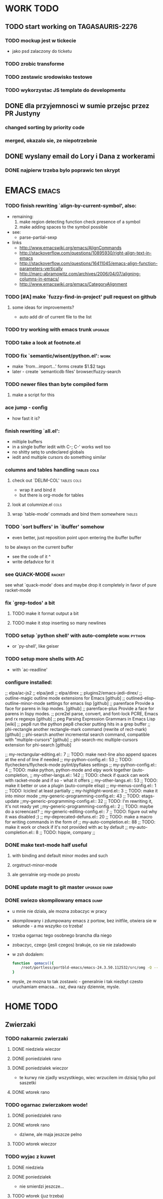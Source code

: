 * WORK TODO
** TODO start working on TAGASAURIS-2276
*** TODO mockup jest w tickecie
    - jako psd zalaczony do ticketu
*** TODO zrobic transforme
*** TODO zestawic srodowisko testowe
*** TODO wykorzystac JS template do developmentu
** DONE dla przyjemnosci w sumie przejsc przez PR Justyny
*** changed sorting by priority code
*** merged, okazalo sie, ze niepotrzebnie
** DONE wyslany email do Lory i Dana z workerami
*** DONE najpierw trzeba bylo poprawic ten skrypt
* EMACS                                                               :emacs:
*** TODO finish rewriting `align-by-current-symbol', also:
    - remaining:
      1. make region detecting function check presence of a symbol
      2. make adding spaces to the symbol possible
    - see:
      - parse-partial-sexp
    - links
      - http://www.emacswiki.org/emacs/AlignCommands
      - http://stackoverflow.com/questions/10895930/right-align-text-in-emacs
      - http://stackoverflow.com/questions/16411045/emacs-align-function-parameters-vertically
      - http://marc-abramowitz.com/archives/2006/04/07/aligning-columns-in-emacs/
      - http://www.emacswiki.org/emacs/CategoryAlignment
*** TODO [#A] make `fuzzy-find-in-project' pull request on github
**** some ideas for improvements?
     - auto add dir of current file to the list
*** TODO try working with emacs trunk                               :upgrade:
*** TODO take a look at footnote.el
*** TODO fix `semantic/wisent/python.el':                              :work:
    - make `from...import...' forms create $1.$2 tags
    - later - create `semanticdb files' browser/fuzzy-search
*** TODO newer files than byte compiled form
**** make a script for this
*** ace jump - config
    - how fast it is?
*** finish rewriting `all.el':
    - miltiple buffers
    - in a single buffer iedit with C-; C-' works well too
    - no shitty setq to undeclared globals
    - iedit and multiple cursors do something similar
*** columns and tables handling                                 :tables:cols:
**** check out `DELIM-COL'                                      :tables:cols:
     - wrap it and bind it
     - but there is org-mode for tables
**** look at columnize.el                                              :cols:
**** wrap `table-mode' commads and bind them somewhere               :tables:
*** TODO `sort buffers' in `ibuffer' somehow
    - even better, just reposition point upon entering the ibuffer buffer
    to be always on the current buffer
    - see the code of it ^
    - write defadvice for it
*** see QUACK-MODE                                                   :racket:
    see what `quack-mode' does and maybe drop it completely in favor of pure
    racket-mode
*** fix `grep-todos' a bit
**** TODO make it format output a bit
**** TODO make it stop inserting so many newlines
*** TODO setup `python shell' with auto-complete                :work:python:
    - or `py-shell', like geiser
*** TODO setup more shells  with AC
    - with `ac-readline'
*** configure installed:
      ;; elpa/ac-js2
      ;; elpa/jedi
      ;; elpa/direx
      ;; plugins2/emacs-jedi-direx/
      ;; outline-magic              outline mode extensions for Emacs [github]
      ;; outlined-elisp-            outline-minor-mode settings for emacs lisp [github]
      ;; parenface                  Provide a face for parens in lisp modes. [github]
      ;; parenface-plus             Provide a face for parens in lispy modes.
      ;; pcre2el                    parse, convert, and font-lock PCRE, Emacs and rx regexps [github]
      ;; peg                        Parsing Expression Grammars in Emacs Lisp [wiki]
      ;; pep8                       run the python pep8 checker putting hits in a grep buffer
      ;; phi-rectangle              another rectangle-mark command (rewrite of rect-mark) [github]
      ;; phi-search                 another incremental search command, compatible with "multiple-cursors" [github]
      ;; phi-search-mc              multiple-cursors extension for phi-search [github]


      ;;       my-rectangular-editing.el::     7 ;; TODO: make next-line also append spaces at the end of line if needed
      ;;             my-python-config.el::    53 ;; TODO: flycheckers/flycheck-mode pylint/pyflakes settings
      ;;             my-python-config.el::     4 ;; TODO: make python, python-mode and elpy work together (auto-completion,
      ;;               my-other-langs.el::   142 ;; TODO: check if quack can work with racket-mode and if so - what it offers
      ;;               my-other-langs.el::    53 ;; TODO: make it better or use a plugin (auto-compile elisp)
      ;;              my-menus-config.el::     1 ;; TODO: Icicles! at least partially
      ;;            my-highlight-word.el::     3 ;; TODO: make it into minor mode
      ;;my-generic-programming-config.el::    43 ;; TODO: etags-update
      ;;my-generic-programming-config.el::    32 ;; TODO: I'm rewriting it, it's not ready yet
      ;;my-generic-programming-config.el::     2 ;; TODO: maybe do a screencast?
      ;;    my-generic-editing-config.el::     7 ;; TODO: figure out why it was disabled ;)
      ;;         my-deprecated-defuns.el::    20 ;; TODO: make a macro for writing commands in the form of
      ;;           my-auto-completion.el::    88 ;; TODO: make it work or check if it's not provided with ac by default
      ;;           my-auto-completion.el::     8 ;; TODO: hippie, company
      ;;
*** DONE make text-mode half useful
**** with binding and default minor modes and such
**** orgstruct-minor-mode
**** ale genralnie org-mode po prostu
*** DONE update magit to git master                            :upgrade:dump:
*** DONE swiezo skompilowany emacs                                     :dump:
    - u mnie nie dziala, ale mozna zobaczyc w pracy
    - skompilowany i zdumpowany emacs z portow, bez initfile, otwiera sie w
      sekunde - a ma wszytko co trzeba!
    - trzeba ogarnac tego osobnego brancha dla niego
    - zobaczyc, czego (jesli czegos) brakuje, co sie nie zaladowalo
    - w zsh dodalem:
     #+NAME: zsh_function
     #+BEGIN_SRC sh
       function  qemacs(){
           /root/portless/portbld-emacs/emacs-24.3.50.112532/src/omg -Q --execute "(set-face-attribute 'default nil :font \"Bitstream Vera Sans Mono-13\")" $*
       }
     #+END_SRC
    - mysle, ze mozna to tak zostawic - generalnie i tak niezbyt czesto
      uruchamiam emacsa... raz, dwa razy dziennie, mysle.
* HOME TODO
** Zwierzaki
*** TODO nakarmic zwierzaki
**** DONE niedziela wieczor
**** DONE poniedzialek rano
**** DONE poniedzialek wieczor
     - te kurwy nie zjadly wszystkiego, wiec wrzucilem im dzisiaj tylko pol
       saszetki
**** DONE wtorek rano
*** TODO ogarnac zwierzakom wode!
**** DONE poniedzialek rano
**** DONE wtorek rano
     - dziwne, ale maja jeszcze pelno
**** TODO wtorek wieczor
*** TODO wyjac z kuwet
**** DONE niedziela
**** DONE poniedzialek
     - nie smierdzi jeszcze...
**** TODO wtorek (juz trzeba)
** TODO rzeczy na jutro/do pracy
   - ubranie
   - picie
   - jedzenie
   - tabletki
** TODO ogarnac problem z omdleniem w niedziele wieczor
   - dzisiaj jest znacznie lepiej
   - wtorek: prawie normalnie sie juz czuje, polknalem 2 tabl rano
** TODO fotel ciagle jest mokry!
** TODO picie i jedzenie
   - cos do pracy? nie mam pomyslu
** TODO zmywarka
   - wlaczyc, jak sie do konca zapelni
** TODO zmyc podloge
*** DONE w niedziele
*** DONE poniedzialek
*** TODO wtorek
** DONE umyc jakos ta cholerna miskie
   - sama sie odmoczyla
** DONE zrobic miejsce do pracy przy biurku
   - nawet zadzialalo
** DONE zrobic mleczko
* FREE TIME TODO:
** TODO ogarnac readline do prezentacji                    :work:prezentacja:
   - praktycznie wszystko, co dziala w konsoli i nie jest napisane w curses
     dziala na readline
   - podstawowe skroty klawiszowe
   - bardziej zaawansowane skroty klawiszowe
     - kill-ring
     - searching
     - completion
   - customizacja w inputrc
   - zsh nie korzysta z readline, tylko z zle
   - ale wg. mojej wiedzy bash juz tak
** TODO Ogarnianie Org Mode                                       :emacs:org:
*** ogarnac troche org-mode, zaczynajac od tego pliku tutaj
*** debug core dumped after insert timestamp
   - C-c . - insert timestamp
   - gdb twierdzi, ze cos zlego sie stalo w Cairo
   - wiec je rekompiluje
   - jak to nie pomoze, to moze rekompilacja emacsa z innym backendem, GTK3 or
     something
   - zwiekszyc ram w wirtualce przy okazji
   - wyglada na to, ze build ze zrodel zadzialal
   - tyle, ze nie dziala jego dump
*** TODO zdefiniowanie wlasnych stanow TODO
*** podsumowujac:
    - posprzatac tu
    - M-strzalka - zmienia glebokosc albo przenosi wpis
    - C-c TAB - show children
    - C-c C-u - backward to higher level heading
    - C-c C-j - jump, ale jeszcze nie probowalem
    - C-enter, M-enter - nowy heading, po lub przed obecnym
    - M-S-enter - new todo entry
    - M-h - mark current element
    - C-c @ - mark current subtree
    - C-c C-x C-w - kill subtree
    - C-c C-x C-y - yank subtree
      + znalezc narrow to subtree
    - C-c ^ - sort
    - C-c * - heading to normal list i odrotnie
    - C-c C-* - wsadz current liste w drzewo jako subtree
    - C-c - - zmien marker wpisow w liscie
    - C-c C-x d - insert drawer
    - C-c C-z - time-stamped note at point (in drawer)
    - tables
    - links
    - C-c C-t - zmien stan TODO
    - S-<right>  /  S-<left> - zmien stan w jedna lub druga strone
    - C-c / t - view TODO items in buffer
    - C-c a t - collect all todos
    - customize
      - org-todo-keywords
      - org-todo-keyword-faces
      - org-log-done 'time
    - Na poczatku pliku #+TODO: TODO FEEDBACK VERIFY | DONE CANCELED
    - check habits
    - S-up/down - priority
    - C-c C-q/c - set tag
** DONE make a keybinding for magit-status already                     :work:
   bound to `C-c C-g'
** make an org-mode ready emacs for Martun
*** TODO make a cheatsheet of org-mode
*** TODO download windows version of Emacs
*** TODO add basic init.el with theme and some settings
    - which settings?
* DONE:
** DONE dump emacs so that it opens instantly                     :emacsdump:
*** DONE It doesn't work at work, fails with:

    Font `"xft:Bitstream Vera Sans Mono:pixelsize=15:antialias=True"' is not
    defined error

    It worked when I removed an entry from .Xdefaults.
    NOTE: xrdb .Xdefaults reloads X resources

*** report:
   - at work, the difference is 3x - ~3sec vs. ~9 sec undumped
   - on VIRTUALBOX it loads in 7 seconds while dumped (and with unoptimized
     init.el) while it takes nearly 4x more time (24s) to load standard EMACS
   - Fresh build of emacs from ports
   - do this:
     ./emacs --batch --load "/root/.emacs.d/init.el" \
            --execute '(dump-emacs "omg" "temacs")'
   - in /usr/ports/editors/emacs-devel/work/emacs-24.3.50.112532/src
   - it needs absolute paths in /init.el - checkout the `for_dump' git branch
     - anyway, how many times a day I launch Emacs?
** DONE moj highlight word - przepisac, wyrzucic, albo cos. Look at:
   http://stackoverflow.com/questions/385661/emacs-highlight-all-occurences-of-a-word
   It's generally ok wrapper around highlight-regexp. C-s, C-; C-', C-f C-o and
   other commands work similarly and can serve the same purpose, but that's not
   a reason for killing this command :)
** DONE make windows resizing saner (C-w left and C-w right)
** DONE move data files to data dir
** DONE racket mode as a default
** DONE configure:
     elpa/ac-geiser
     elpa/geiser
** DONE make geiser STOP reverting auto-mode-alist to scheme for racket
** DONE alist helper functions in utils
** DONE make elscreen hide it's tabbar in 2C-mode:
   - C-M-z T
** DONE check what is inside semanticdb files
   - it's a list of tokens/tags
** DONE make del, home, etc. `work in urxvt' (man urxvt: keysym)
   - post mortem:
     bindkey in .zshrc works
     it seems that the keycode for bindkey can be got from `read' command
     tmux maps some keycodes to others, so we need to `bindkey's twice
     syntax of bindkey (keycode and command) seems to be that of `readline'
     (not 100% sure)
     xmodmap works as well
** DONE look at elisp `regexp dsl' in rx library - nice!
  - there is a `highlight-regex' fun from hi-lock library or something
* WONTFIX/MAYBE_LATER
** Icicles - try to enable them... or not?
** ogarnac nowego wombata theme
** Backspace in tmux too!
